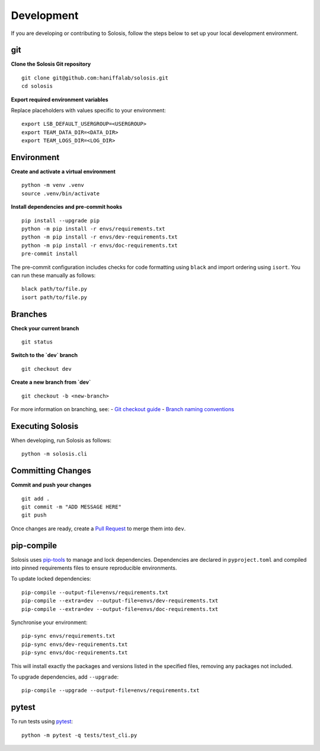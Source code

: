 .. _development:

.. _pytest: https://docs.pytest.org/en/7.1.x/

Development
===========

If you are developing or contributing to Solosis, follow the steps below to set up your local development environment.

git
***

**Clone the Solosis Git repository**

::

    git clone git@github.com:haniffalab/solosis.git
    cd solosis

**Export required environment variables**

Replace placeholders with values specific to your environment:

::

    export LSB_DEFAULT_USERGROUP=<USERGROUP>
    export TEAM_DATA_DIR=<DATA_DIR>
    export TEAM_LOGS_DIR=<LOG_DIR>

Environment
***********

**Create and activate a virtual environment**

::

    python -m venv .venv
    source .venv/bin/activate

**Install dependencies and pre-commit hooks**

::

    pip install --upgrade pip
    python -m pip install -r envs/requirements.txt
    python -m pip install -r envs/dev-requirements.txt
    python -m pip install -r envs/doc-requirements.txt
    pre-commit install

The pre-commit configuration includes checks for code formatting using ``black`` and import ordering using ``isort``.  
You can run these manually as follows:

::

    black path/to/file.py
    isort path/to/file.py

Branches
********

**Check your current branch**

::

    git status


.. code-block:: shell
   :caption: Expected output

   On branch main
   Your branch is up-to-date with 'origin/main'.

**Switch to the `dev` branch**

::

    git checkout dev

**Create a new branch from `dev`**

::

    git checkout -b <new-branch>

For more information on branching, see:
- `Git checkout guide <https://www.atlassian.com/git/tutorials/using-branches/git-checkout>`_
- `Branch naming conventions <https://medium.com/@abhay.pixolo/naming-conventions-for-git-branches-a-cheatsheet-8549feca2534>`_

Executing Solosis
*****************

When developing, run Solosis as follows:

::

    python -m solosis.cli

Committing Changes
******************

**Commit and push your changes**

::

    git add .
    git commit -m "ADD MESSAGE HERE"
    git push

Once changes are ready, create a `Pull Request <https://github.com/haniffalab/solosis/pulls>`_ to merge them into ``dev``.

pip-compile
***********

Solosis uses `pip-tools <https://github.com/jazzband/pip-tools>`_ to manage and lock dependencies.  
Dependencies are declared in ``pyproject.toml`` and compiled into pinned requirements files to ensure reproducible environments.

To update locked dependencies:

::

    pip-compile --output-file=envs/requirements.txt
    pip-compile --extra=dev --output-file=envs/dev-requirements.txt
    pip-compile --extra=dev --output-file=envs/doc-requirements.txt

Synchronise your environment:

::

    pip-sync envs/requirements.txt
    pip-sync envs/dev-requirements.txt
    pip-sync envs/doc-requirements.txt

This will install exactly the packages and versions listed in the specified files, removing any packages not included.

To upgrade dependencies, add ``--upgrade``:

::

    pip-compile --upgrade --output-file=envs/requirements.txt

pytest
******

To run tests using `pytest`_:

::

    python -m pytest -q tests/test_cli.py
